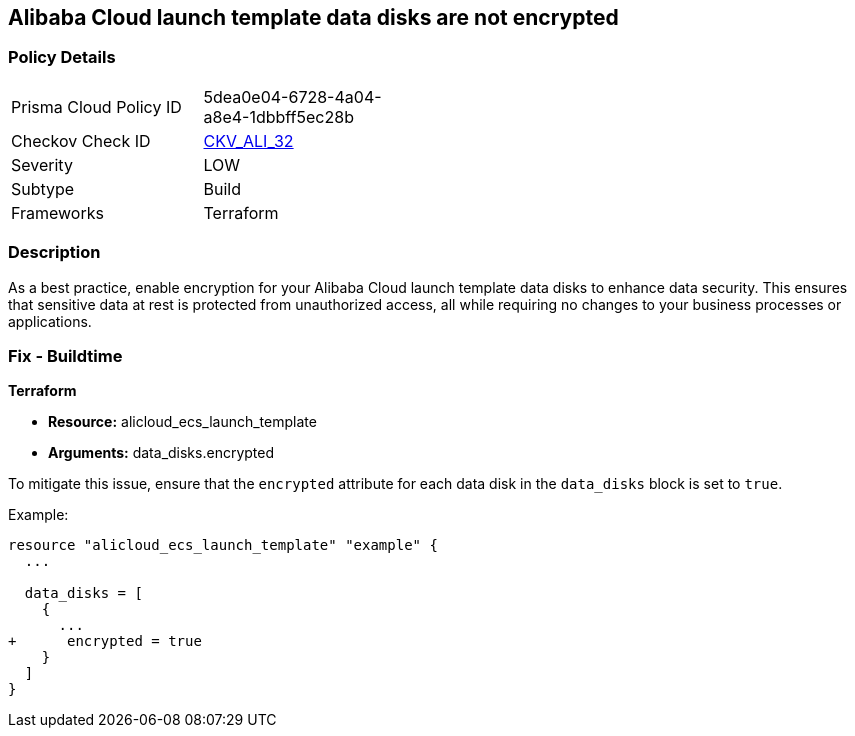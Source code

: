 == Alibaba Cloud launch template data disks are not encrypted


=== Policy Details
[width=45%]
[cols="1,1"]
|=== 
|Prisma Cloud Policy ID 
| 5dea0e04-6728-4a04-a8e4-1dbbff5ec28b

|Checkov Check ID 
| https://github.com/bridgecrewio/checkov/tree/master/checkov/terraform/checks/resource/alicloud/LaunchTemplateDisksAreEncrypted.py[CKV_ALI_32]

|Severity
|LOW

|Subtype
|Build

|Frameworks
|Terraform

|=== 



=== Description

As a best practice, enable encryption for your Alibaba Cloud launch template data disks to enhance data security. This ensures that sensitive data at rest is protected from unauthorized access, all while requiring no changes to your business processes or applications.

=== Fix - Buildtime


*Terraform*

* *Resource:* alicloud_ecs_launch_template
* *Arguments:* data_disks.encrypted

To mitigate this issue, ensure that the `encrypted` attribute for each data disk in the `data_disks` block is set to `true`.

Example:

[source,go]
----
resource "alicloud_ecs_launch_template" "example" {
  ...

  data_disks = [
    {
      ...
+      encrypted = true
    }
  ]
}
----
